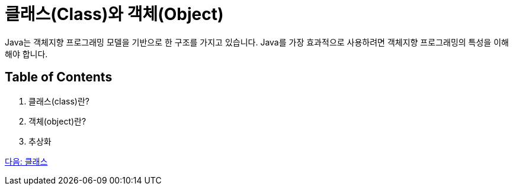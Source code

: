 = 클래스(Class)와 객체(Object)

Java는 객체지향 프로그래밍 모델을 기반으로 한 구조를 가지고 있습니다. Java를 가장 효과적으로 사용하려면 객체지향 프로그래밍의 특성을 이해해야 합니다.

== Table of Contents
1.	클래스(class)란?
2.	객체(object)란?
3.	추상화

link:./03_class.adoc[다음: 클래스]